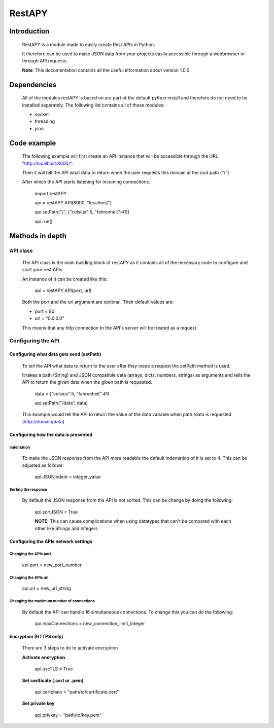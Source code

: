 ============
RestAPY
============

***************
Introduction
***************
    RestAPY is a module made to easily create Rest APIs in Python.

    It therefore can be used to make JSON data from your projects easily accessible through a webbrowser or through API requests.

    **Note**: This documentation contains all the useful information about version 1.0.0

***************
Dependencies
***************
    All of the modules restAPY is based on are part of the default python install and therefore do not need to be installed seperately. The following list contains all of those modules:

    - socket
    - threading
    - json

***************
Code example
***************
    The following example will first create an API instance that will be accessible through the URL "http://localhost:8000/".

    Then it will tell the API what data to return when the user requests this domain at the root path ("/")

    After which the API starts listening for incoming connections.

        import restAPY
        
        api = restAPY.API(8000, "localhost")

        api.setPath("/", {"celsius":5, "fahrenheit":41})
        
        api.run()


***************
Methods in depth
***************


API class
===============

    The API class is the main building block of restAPY as it contains all of the necessary code to configure and start your rest APIs

    An instance of it can be created like this:

         api = restAPY.API(port, url)

    Both the port and the url argument are optional. Their default values are:
    
    - port = 80
    - url = "0.0.0.0"

    This means that any http connection to the API's server will be treated as a request.


Configuring the API 
==========

Configuring what data gets send (setPath)
------------------

    To tell the API what data to return to the user after they made a request the setPath method is used.

    It takes a path (String) and JSON compatible data (arrays, dicts, numbers, strings) as arguments and tells the API to return the given data when the giben path is requested.

     data = {"celsius":5, "fahrenheit":41}   

     api.setPath("/data", data)

    This example would tell the API to return the value of the data variable when path /data is requested (http://domain/data)


Configuring how the data is presented
------------------

Indentation
^^^^^^^^^^^^^^^^^^^^^
    To make the JSON response from the API more readable the default indentation of it is set to 4. This can be adjusted as follows:

        api.JSONindent = integer_value


Sorting the response
^^^^^^^^^^^^^^^^^^^^^
    By default the JSON response from the API is not sorted. This can be change by doing the following:

        api.sortJSON = True

        **NOTE:** This can cause complications when using datatypes that can't be compared  with each other like Strings and Integers


Configuring the APIs network settings
------------------

Changing the APIs port
^^^^^^^^^^^^^^^^^^^^^
    api.port = new_port_number


Changing the APIs url
^^^^^^^^^^^^^^^^^^^^^
    api.url = new_url_string


Changing the maximum number of connections
^^^^^^^^^^^^^^^^^^^^^
    By default the API can handle 16 simultaneous connections. To change this you can do the following:

        api.maxConnections = new_connection_limit_integer

Encryption (HTTPS only)
------------------
    There are 3 steps to do to activate encryption

    **Activate encryption**

        api.useTLS = True

    **Set cerificate (.cert or .pem)**
        
        api.certchain = "path/to/certificate.cert"

    **Set private key**

        api.privkey = "path/to/key.pem"



